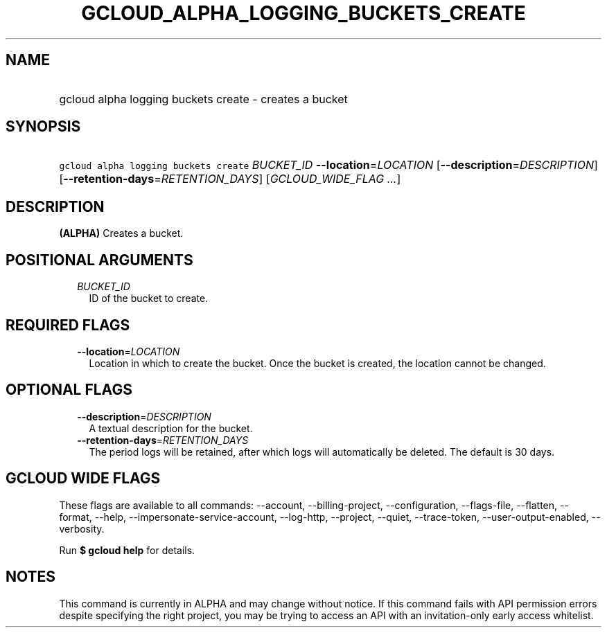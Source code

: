 
.TH "GCLOUD_ALPHA_LOGGING_BUCKETS_CREATE" 1



.SH "NAME"
.HP
gcloud alpha logging buckets create \- creates a bucket



.SH "SYNOPSIS"
.HP
\f5gcloud alpha logging buckets create\fR \fIBUCKET_ID\fR \fB\-\-location\fR=\fILOCATION\fR [\fB\-\-description\fR=\fIDESCRIPTION\fR] [\fB\-\-retention\-days\fR=\fIRETENTION_DAYS\fR] [\fIGCLOUD_WIDE_FLAG\ ...\fR]



.SH "DESCRIPTION"

\fB(ALPHA)\fR Creates a bucket.



.SH "POSITIONAL ARGUMENTS"

.RS 2m
.TP 2m
\fIBUCKET_ID\fR
ID of the bucket to create.


.RE
.sp

.SH "REQUIRED FLAGS"

.RS 2m
.TP 2m
\fB\-\-location\fR=\fILOCATION\fR
Location in which to create the bucket. Once the bucket is created, the location
cannot be changed.


.RE
.sp

.SH "OPTIONAL FLAGS"

.RS 2m
.TP 2m
\fB\-\-description\fR=\fIDESCRIPTION\fR
A textual description for the bucket.

.TP 2m
\fB\-\-retention\-days\fR=\fIRETENTION_DAYS\fR
The period logs will be retained, after which logs will automatically be
deleted. The default is 30 days.


.RE
.sp

.SH "GCLOUD WIDE FLAGS"

These flags are available to all commands: \-\-account, \-\-billing\-project,
\-\-configuration, \-\-flags\-file, \-\-flatten, \-\-format, \-\-help,
\-\-impersonate\-service\-account, \-\-log\-http, \-\-project, \-\-quiet,
\-\-trace\-token, \-\-user\-output\-enabled, \-\-verbosity.

Run \fB$ gcloud help\fR for details.



.SH "NOTES"

This command is currently in ALPHA and may change without notice. If this
command fails with API permission errors despite specifying the right project,
you may be trying to access an API with an invitation\-only early access
whitelist.

